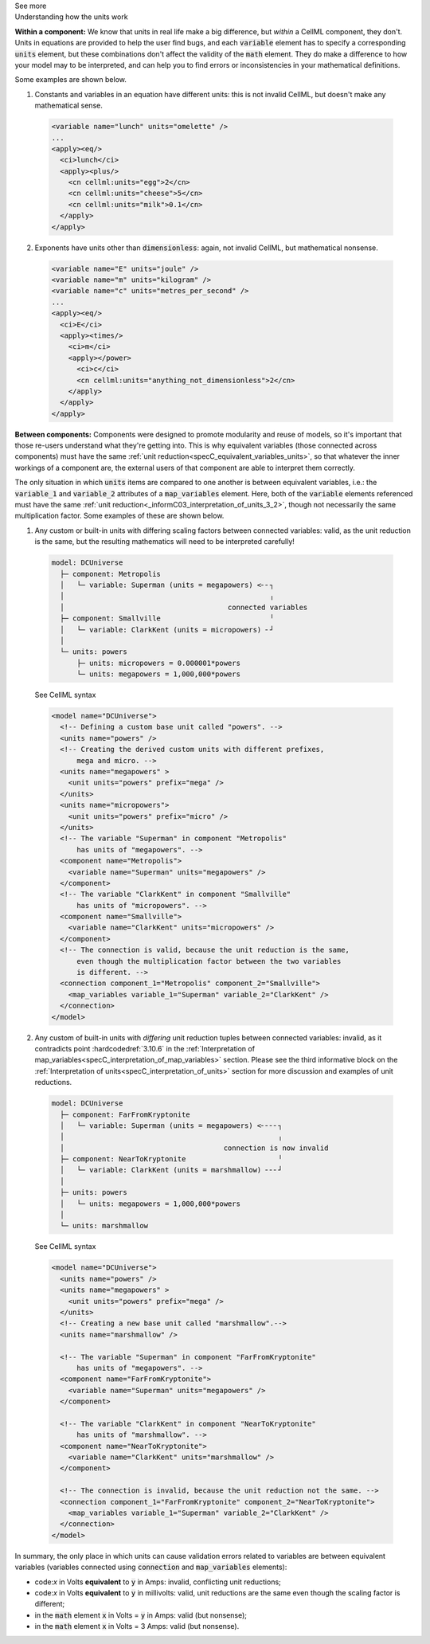 .. _informC08_interpretation_of_mathematics3:

.. container:: toggle

  .. container:: header

    See more

  .. container:: infospec

    .. container:: heading3

      Understanding how the units work

    **Within a component:**
    We know that units in real life make a big difference, but *within* a CellML component, they don't.
    Units in equations are provided to help the user find bugs, and each :code:`variable` element has to specify a corresponding :code:`units` element, but these combinations don't affect the validity of the :code:`math` element.
    They do make a difference to how your model may to be interpreted, and can help you to find errors or inconsistencies in your mathematical definitions.

    Some examples are shown below.

    1. Constants and variables in an equation have different units: this is not invalid CellML, but doesn't make any mathematical sense.

      .. code-block:: xml

        <variable name="lunch" units="omelette" />
        ...
        <apply><eq/>
          <ci>lunch</ci>
          <apply><plus/>
            <cn cellml:units="egg">2</cn>
            <cn cellml:units="cheese">5</cn>
            <cn cellml:units="milk">0.1</cn>
          </apply>
        </apply>

    2. Exponents have units other than :code:`dimensionless`: again, not invalid CellML, but mathematical nonsense.

      .. code-block:: xml

        <variable name="E" units="joule" />
        <variable name="m" units="kilogram" />
        <variable name="c" units="metres_per_second" />
        ...
        <apply><eq/>
          <ci>E</ci>
          <apply><times/>
            <ci>m</ci>
            <apply></power>
              <ci>c</ci>
              <cn cellml:units="anything_not_dimensionless">2</cn>
            </apply>
          </apply>
        </apply>
  
    **Between components:**
    Components were designed to promote modularity and reuse of models, so it's important that those re-users understand what they're getting into. 
    This is why equivalent variables (those connected across components) must have the same :ref:`unit reduction<specC_equivalent_variables_units>`, so that whatever the inner workings of a component are, the external users of that component are able to interpret them correctly.

    The only situation in which :code:`units` items are compared to one another is between equivalent variables, i.e.: the :code:`variable_1` and :code:`variable_2` attributes of a :code:`map_variables` element.
    Here, both of the :code:`variable` elements referenced must have the same :ref:`unit reduction<_informC03_interpretation_of_units_3_2>`, though not necessarily the same multiplication factor.
    Some examples of these are shown below.
    
    1. Any custom or built-in units with differing scaling factors between connected variables: valid, as the unit reduction is the same, but the resulting mathematics will need to be interpreted carefully!

      .. code::

        model: DCUniverse
          ├─ component: Metropolis
          │   └─ variable: Superman (units = megapowers) <╴╴┐
          │                                                 ╷
          │                                       connected variables
          ├─ component: Smallville                          ╵
          │   └─ variable: ClarkKent (units = micropowers) ╴┘
          │
          └─ units: powers
              ├─ units: micropowers = 0.000001*powers
              └─ units: megapowers = 1,000,000*powers

      .. container:: toggle

        .. container:: header

          See CellML syntax

        .. code-block:: xml

          <model name="DCUniverse">
            <!-- Defining a custom base unit called "powers". -->
            <units name="powers" />
            <!-- Creating the derived custom units with different prefixes, 
                mega and micro. -->
            <units name="megapowers" >
              <unit units="powers" prefix="mega" />
            </units>
            <units name="micropowers">
              <unit units="powers" prefix="micro" />
            </units>
            <!-- The variable "Superman" in component "Metropolis" 
                has units of "megapowers". -->
            <component name="Metropolis">
              <variable name="Superman" units="megapowers" />
            </component>
            <!-- The variable "ClarkKent" in component "Smallville" 
                has units of "micropowers". -->
            <component name="Smallville">
              <variable name="ClarkKent" units="micropowers" />
            </component>
            <!-- The connection is valid, because the unit reduction is the same,
                even though the multiplication factor between the two variables
                is different. -->
            <connection component_1="Metropolis" component_2="Smallville">
              <map_variables variable_1="Superman" variable_2="ClarkKent" />
            </connection>
          </model>

    2. Any custom of built-in units with *differing* unit reduction tuples between connected variables: invalid, as it contradicts point :hardcodedref:`3.10.6` in the :ref:`Interpretation of map_variables<specC_interpretation_of_map_variables>` section.  
       Please see the third informative block on the :ref:`Interpretation of units<specC_interpretation_of_units>` section for more discussion and examples of unit reductions.

      .. code::

        model: DCUniverse
          ├─ component: FarFromKryptonite
          │   └─ variable: Superman (units = megapowers) <╴╴╴╴┐
          │                                                   ╷
          │                                      connection is now invalid
          ├─ component: NearToKryptonite                      ╵
          │   └─ variable: ClarkKent (units = marshmallow) ╴╴╴┘
          │
          ├─ units: powers
          │   └─ units: megapowers = 1,000,000*powers
          │
          └─ units: marshmallow

      .. container:: toggle

        .. container:: header

          See CellML syntax

        .. code-block:: xml

          <model name="DCUniverse">
            <units name="powers" />
            <units name="megapowers" >
              <unit units="powers" prefix="mega" />
            </units>
            <!-- Creating a new base unit called "marshmallow".-->
            <units name="marshmallow" />

            <!-- The variable "Superman" in component "FarFromKryptonite" 
                has units of "megapowers". -->
            <component name="FarFromKryptonite">
              <variable name="Superman" units="megapowers" />
            </component>

            <!-- The variable "ClarkKent" in component "NearToKryptonite" 
                has units of "marshmallow". -->
            <component name="NearToKryptonite">
              <variable name="ClarkKent" units="marshmallow" />
            </component>

            <!-- The connection is invalid, because the unit reduction not the same. -->
            <connection component_1="FarFromKryptonite" component_2="NearToKryptonite">
              <map_variables variable_1="Superman" variable_2="ClarkKent" />
            </connection>
          </model>

    In summary, the only place in which units can cause validation errors related to variables are between equivalent variables (variables connected using :code:`connection` and :code:`map_variables` elements):

    - code:`x` in Volts **equivalent** to :code:`y` in Amps: invalid, conflicting unit reductions;
    - code:`x` in Volts **equivalent** to :code:`y` in millivolts: valid, unit reductions are the same even though the scaling factor is different; 
    - in the :code:`math` element :code:`x` in Volts = :code:`y` in Amps: valid (but nonsense); 
    - in the :code:`math` element :code:`x` in Volts = 3 Amps: valid (but nonsense).



